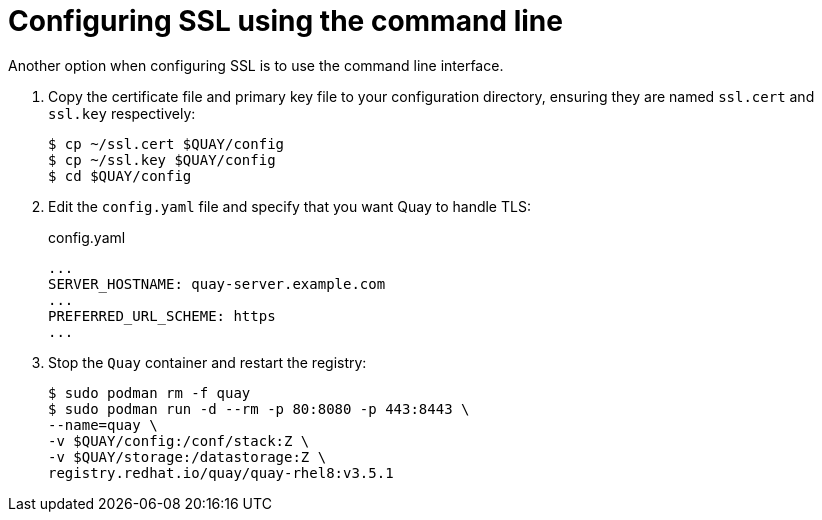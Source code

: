 = Configuring SSL using the command line
Another option when configuring SSL is to use the command line interface.

. Copy the certificate file and primary key file to your configuration directory, ensuring they are named `ssl.cert` and `ssl.key` respectively:
+
```
$ cp ~/ssl.cert $QUAY/config 
$ cp ~/ssl.key $QUAY/config
$ cd $QUAY/config
```

. Edit the `config.yaml` file and specify that you want Quay to handle TLS:
+
.config.yaml
[source,yaml]
----
...
SERVER_HOSTNAME: quay-server.example.com
...
PREFERRED_URL_SCHEME: https
...
----
. Stop the `Quay` container and restart the registry:
+
```
$ sudo podman rm -f quay
$ sudo podman run -d --rm -p 80:8080 -p 443:8443 \
--name=quay \
-v $QUAY/config:/conf/stack:Z \
-v $QUAY/storage:/datastorage:Z \
registry.redhat.io/quay/quay-rhel8:v3.5.1

```
 
